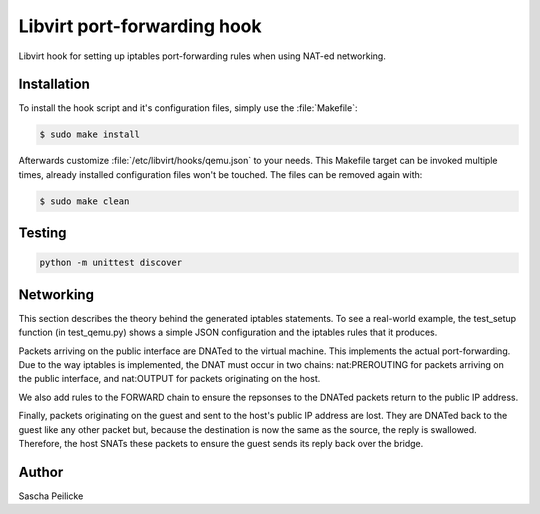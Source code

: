 Libvirt port-forwarding hook
============================

Libvirt hook for setting up iptables port-forwarding rules when using NAT-ed
networking.


Installation
------------

To install the hook script and it's configuration files, simply use the
:file:`Makefile`:

.. code-block:: bash

    $ sudo make install

Afterwards customize :file:`/etc/libvirt/hooks/qemu.json` to your needs.
This Makefile target can be invoked multiple times, already installed
configuration files won't be touched. The files can be removed again with:

.. code-block:: bash

    $ sudo make clean


Testing
-------

.. code-block:: python

    python -m unittest discover


Networking
----------

This section describes the theory behind the generated iptables statements.
To see a real-world example, the test_setup function (in test_qemu.py)
shows a simple JSON configuration and the iptables rules that it produces.

Packets arriving on the public interface are DNATed to the virtual machine.
This implements the actual port-forwarding.  Due to the way iptables is
implemented, the DNAT must occur in two chains: nat:PREROUTING for packets
arriving on the public interface, and nat:OUTPUT for packets originating on
the host.

We also add rules to the FORWARD chain to ensure the repsonses to the
DNATed packets return to the public IP address.

Finally, packets originating on the guest and sent to the host's public IP
address are lost.  They are DNATed back to the guest like any other packet but,
because the destination is now the same as the source, the reply is swallowed.
Therefore, the host SNATs these packets to ensure the guest sends its reply
back over the bridge.


Author
------

Sascha Peilicke
